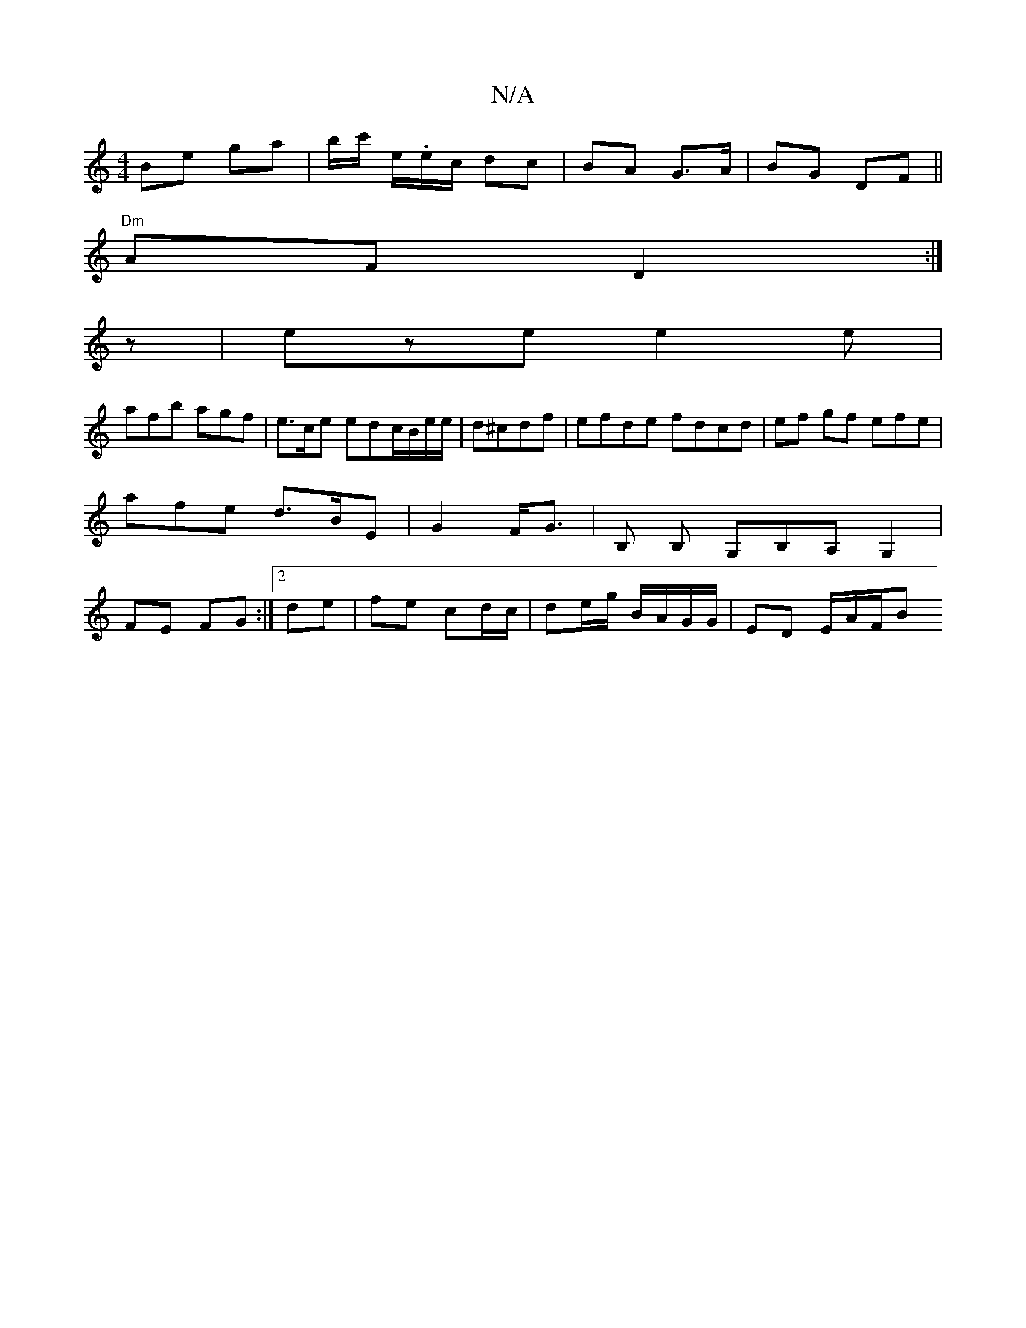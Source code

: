 X:1
T:N/A
M:4/4
R:N/A
K:Cmajor
Be ga|b/c'/ e/.e/c/ dc|BA G>A|BG DF||
"Dm"AF D2:|
z |eze e2e|
afb agf|e>ce edc/B/e/e/|d^cdf | efde fdcd | ef gf efe | afe d>BE|G2 F<G|B, B, G,B,A, G,2|FE FG:|[2 de | fe cd/c/|de/g/ B/A/G/G/|ED E/A/F/B